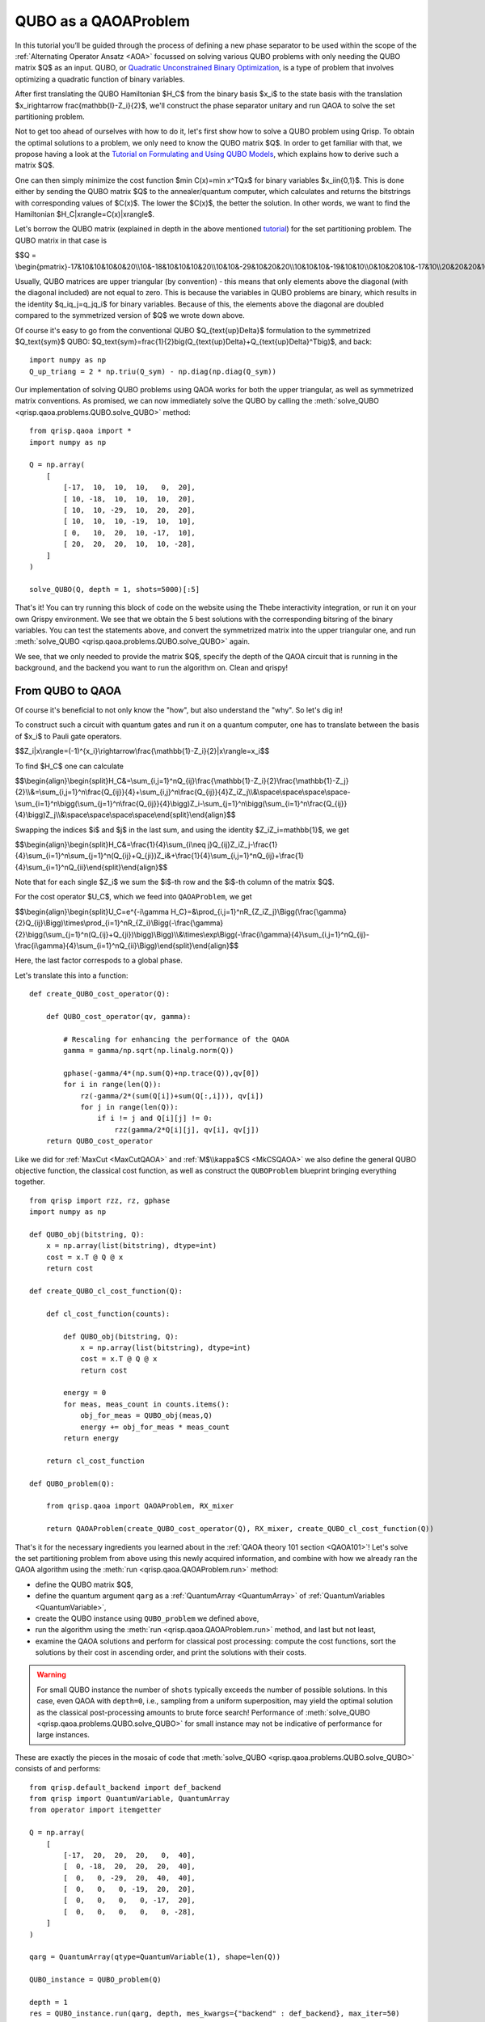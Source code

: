 .. _QUBOQAOA:

QUBO as a QAOAProblem
=====================

In this tutorial you’ll be guided through the process of defining a new phase separator to be used within the scope of the :ref:`Alternating Operator Ansatz <AOA>` focussed on solving various QUBO problems with only needing the QUBO matrix $Q$ as an input.
QUBO, or `Quadratic Unconstrained Binary Optimization <https://en.wikipedia.org/wiki/Quadratic_unconstrained_binary_optimization>`_, is a type of problem that involves optimizing a quadratic function of binary variables.

After first translating the QUBO Hamiltonian $H_C$ from the binary basis $x_i$​ to the state basis with the translation $x_i\rightarrow \frac{\mathbb{I}-Z_i}{2}$, we'll construct the phase separator unitary and run QAOA to solve the set partitioning problem.

Not to get too ahead of ourselves with how to do it, let's first show how to solve a QUBO problem using Qrisp. To obtain the optimal solutions to a problem, we only need to know the QUBO matrix $Q$. In order to get familiar with that, we propose having a look at the `Tutorial on Formulating and Using QUBO Models <https://arxiv.org/abs/1811.11538>`_, which explains how to derive such a matrix $Q$. 

One can then simply minimize the cost function $\min C(x)=\min x^TQx$ for binary variables $x_i\in\{0,1\}$. This is done either by sending the QUBO matrix $Q$ to the annealer/quantum computer, which calculates and returns the bitstrings with corresponding values of $C(x)$. The lower the $C(x)$, the better the solution. In other words, we want to find the Hamiltonian $H_C|x\rangle=C(x)|x\rangle$.

Let's borrow the QUBO matrix (explained in depth in the above mentioned `tutorial <https://arxiv.org/abs/1811.11538>`_) for the set partitioning problem. The QUBO matrix in that case is 

$$Q = \\begin{pmatrix}-17&10&10&10&0&20\\\\10&-18&10&10&10&20\\\\10&10&-29&10&20&20\\\\10&10&10&-19&10&10\\\\0&10&20&10&-17&10\\\\20&20&20&10&10&-28\\end{pmatrix}$$

Usually, QUBO matrices are upper triangular (by convention) - this means that only elements above the diagonal (with the diagonal included) are not equal to zero. This is because the variables in QUBO problems are binary, which results in the identity $q_iq_j=q_jq_i$ for binary variables. Because of this, the elements above the diagonal are doubled compared to the symmetrized version of $Q$ we wrote down above.

Of course it's easy to go from the conventional QUBO $Q_{\text{up}\Delta}$ formulation to the symmetrized $Q_\text{sym}$ QUBO: $Q_\text{sym}=\frac{1}{2}\big(Q_{\text{up}\Delta}+Q_{\text{up}\Delta}^T\big)$, and back:
::

    import numpy as np
    Q_up_triang = 2 * np.triu(Q_sym) - np.diag(np.diag(Q_sym))


Our implementation of solving QUBO problems using QAOA works for both the upper triangular, as well as symmetrized matrix conventions. As promised, we can now immediately solve the QUBO by calling the :meth:`solve_QUBO <qrisp.qaoa.problems.QUBO.solve_QUBO>` method:
::

    from qrisp.qaoa import *
    import numpy as np

    Q = np.array(
        [
            [-17,  10,  10,  10,   0,  20],
            [ 10, -18,  10,  10,  10,  20],
            [ 10,  10, -29,  10,  20,  20],
            [ 10,  10,  10, -19,  10,  10],
            [ 0,   10,  20,  10, -17,  10],
            [ 20,  20,  20,  10,  10, -28],
        ]
    )

    solve_QUBO(Q, depth = 1, shots=5000)[:5]

That's it! You can try running this block of code on the website using the Thebe interactivity integration, or run it on your own Qrispy environment. 
We see that we obtain the 5 best solutions with the corresponding bitsring of the binary variables. 
You can test the statements above, and convert the symmetrized matrix into the upper triangular one, and run :meth:`solve_QUBO <qrisp.qaoa.problems.QUBO.solve_QUBO>` again.

We see, that we only needed to provide the matrix $Q$, specify the depth of the QAOA circuit that is running in the background, and the backend you want to run the algorithm on. Clean and qrispy!

From QUBO to QAOA
-----------------

Of course it's beneficial to not only know the "how", but also understand the "why". So let's dig in!

To construct such a circuit with quantum gates and run it on a quantum computer, one has to translate between the basis of $x_i$ to Pauli gate operators.

$$Z_i|x\\rangle=(-1)^{x_i}\\rightarrow\\frac{\\mathbb{1}-Z_i}{2}|x\\rangle=x_i$$

To find $H_C$ one can calculate

$$\\begin{align}\\begin{split}H_C\&=\\sum_{i,j=1}^nQ_{ij}\\frac{\\mathbb{1}-Z_i}{2}\\frac{\\mathbb{1}-Z_j}{2}\\\\&=\\sum_{i,j=1}^n\\frac{Q_{ij}}{4}+\\sum_{i,j}^n\\frac{Q_{ij}}{4}Z_iZ_j\\\\&\\space\\space\\space\\space-\\sum_{i=1}^n\\bigg(\\sum_{j=1}^n\\frac{Q_{ij}}{4}\\bigg)Z_i-\\sum_{j=1}^n\\bigg(\\sum_{i=1}^n\\frac{Q_{ij}}{4}\\bigg)Z_j\\\\&\\space\\space\\space\\space\\end{split}\\end{align}$$

Swapping the indices $i$ and $j$ in the last sum, and using the identity $Z_iZ_i=\mathbb{1}$, we get 

$$\\begin{align}\\begin{split}H_C&=\\frac{1}{4}\\sum_{i\\neq j}Q_{ij}Z_iZ_j-\\frac{1}{4}\\sum_{i=1}^n\\sum_{j=1}^n(Q_{ij}+Q_{ji})Z_i&+\\frac{1}{4}\\sum_{i,j=1}^nQ_{ij}+\\frac{1}{4}\\sum_{i=1}^nQ_{ii}\\end{split}\\end{align}$$

Note that for each single $Z_i$ we sum the $i$-th row and the $i$-th column of the matrix $Q$. 


For the cost operator $U_C$, which we feed into ``QAOAProblem``, we get

$$\\begin{align}\\begin{split}U_C=e^{-i\\gamma H_C}=\&\\prod_{i,j=1}^nR_{Z_iZ_j}\\Bigg(\\frac{\\gamma}{2}Q_{ij}\\Bigg)\\times\\prod_{i=1}^nR_{Z_i}\\Bigg(-\\frac{\\gamma}{2}\\bigg(\\sum_{j=1}^n(Q_{ij}+Q_{ji})\\bigg)\\Bigg)\\\\&\\times\\exp\\Bigg(-\\frac{i\\gamma}{4}\\sum_{i,j=1}^nQ_{ij}-\\frac{i\\gamma}{4}\\sum_{i=1}^nQ_{ii}\\Bigg)\\end{split}\\end{align}$$

Here, the last factor correspods to a global phase.

Let's translate this into a function:
::

    def create_QUBO_cost_operator(Q):

        def QUBO_cost_operator(qv, gamma):

            # Rescaling for enhancing the performance of the QAOA
            gamma = gamma/np.sqrt(np.linalg.norm(Q))

            gphase(-gamma/4*(np.sum(Q)+np.trace(Q)),qv[0])
            for i in range(len(Q)):
                rz(-gamma/2*(sum(Q[i])+sum(Q[:,i])), qv[i])
                for j in range(len(Q)):
                    if i != j and Q[i][j] != 0:
                        rzz(gamma/2*Q[i][j], qv[i], qv[j])
        return QUBO_cost_operator

Like we did for :ref:`MaxCut <MaxCutQAOA>` and :ref:`M$\\kappa$CS <MkCSQAOA>` we also define the general QUBO objective function, the classical cost function, as well as construct the ``QUBOProblem`` blueprint bringing everything together.
::

    from qrisp import rzz, rz, gphase
    import numpy as np

    def QUBO_obj(bitstring, Q):
        x = np.array(list(bitstring), dtype=int)
        cost = x.T @ Q @ x
        return cost

    def create_QUBO_cl_cost_function(Q):

        def cl_cost_function(counts):
        
            def QUBO_obj(bitstring, Q):
                x = np.array(list(bitstring), dtype=int)
                cost = x.T @ Q @ x
                return cost
        
            energy = 0
            for meas, meas_count in counts.items():
                obj_for_meas = QUBO_obj(meas,Q)
                energy += obj_for_meas * meas_count
            return energy
    
        return cl_cost_function

    def QUBO_problem(Q):

        from qrisp.qaoa import QAOAProblem, RX_mixer
    
        return QAOAProblem(create_QUBO_cost_operator(Q), RX_mixer, create_QUBO_cl_cost_function(Q))

That's it for the necessary ingredients you learned about in the :ref:`QAOA theory 101 section <QAOA101>`! Let's solve the set partitioning problem from above using this newly acquired information, and combine with how we already ran the QAOA algorithm using the :meth:`run <qrisp.qaoa.QAOAProblem.run>` method:

- define the QUBO matrix $Q$,
- define the quantum argument ``qarg`` as a :ref:`QuantumArray <QuantumArray>` of :ref:`QuantumVariables <QuantumVariable>`,
- create the QUBO instance using ``QUBO_problem`` we defined above,
- run the algorithm using the :meth:`run <qrisp.qaoa.QAOAProblem.run>` method, and last but not least,
- examine the QAOA solutions and perform for classical post processing: compute the cost functions, sort the solutions by their cost in ascending order, and print the solutions with their costs.


.. warning::

    For small QUBO instance the number of ``shots`` typically exceeds the number of possible solutions.
    In this case, even QAOA with ``depth=0``, i.e., sampling from a uniform superposition, may yield the optimal solution as the classical post-processing amounts to brute force search!
    Performance of :meth:`solve_QUBO <qrisp.qaoa.problems.QUBO.solve_QUBO>` for small instance may not be indicative of performance for large instances. 


These are exactly the pieces in the mosaic of code that :meth:`solve_QUBO <qrisp.qaoa.problems.QUBO.solve_QUBO>` consists of and performs: 
::
    
    from qrisp.default_backend import def_backend
    from qrisp import QuantumVariable, QuantumArray
    from operator import itemgetter

    Q = np.array(
        [
            [-17,  20,  20,  20,   0,  40],
            [  0, -18,  20,  20,  20,  40],
            [  0,   0, -29,  20,  40,  40],
            [  0,   0,   0, -19,  20,  20],
            [  0,   0,   0,   0, -17,  20],
            [  0,   0,   0,   0,   0, -28],
        ]
    )

    qarg = QuantumArray(qtype=QuantumVariable(1), shape=len(Q))

    QUBO_instance = QUBO_problem(Q)

    depth = 1
    res = QUBO_instance.run(qarg, depth, mes_kwargs={"backend" : def_backend}, max_iter=50)

    costs_and_solutions = [(QUBO_obj(bitstring, Q), bitstring) for bitstring in res.keys()]

    sorted_costs_and_solutions = sorted(costs_and_solutions, key=itemgetter(0))

    for i in range(5):
        print(f"Solution {i+1}: {sorted_costs_and_solutions[i][1]} with cost: {sorted_costs_and_solutions[i][0]} and probability: {res[sorted_costs_and_solutions[i][1]]}")


Now you are prepared to solve all QUBOs you derive and want to solve. On the other hand, if you would just like to play around instead, try out some QUBOs from this `list of QUBO formulations <https://blog.xa0.de/post/List-of-QUBO-formulations>`_.



